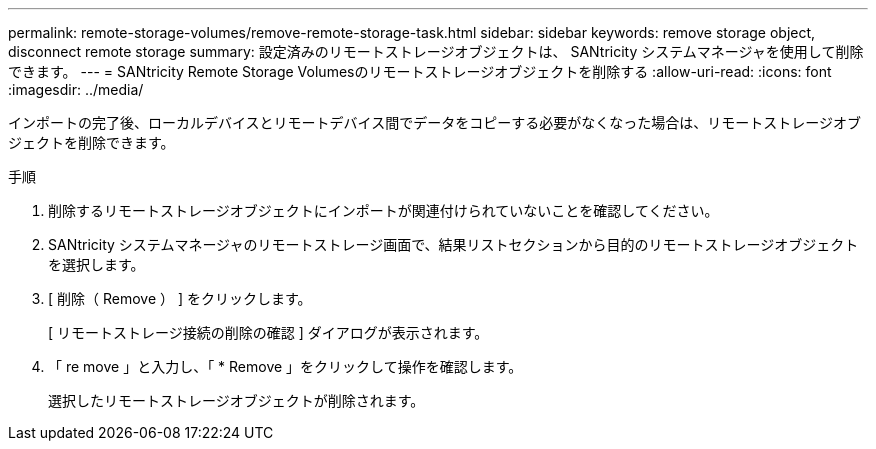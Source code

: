 ---
permalink: remote-storage-volumes/remove-remote-storage-task.html 
sidebar: sidebar 
keywords: remove storage object, disconnect remote storage 
summary: 設定済みのリモートストレージオブジェクトは、 SANtricity システムマネージャを使用して削除できます。 
---
= SANtricity Remote Storage Volumesのリモートストレージオブジェクトを削除する
:allow-uri-read: 
:icons: font
:imagesdir: ../media/


[role="lead"]
インポートの完了後、ローカルデバイスとリモートデバイス間でデータをコピーする必要がなくなった場合は、リモートストレージオブジェクトを削除できます。

.手順
. 削除するリモートストレージオブジェクトにインポートが関連付けられていないことを確認してください。
. SANtricity システムマネージャのリモートストレージ画面で、結果リストセクションから目的のリモートストレージオブジェクトを選択します。
. [ 削除（ Remove ） ] をクリックします。
+
[ リモートストレージ接続の削除の確認 ] ダイアログが表示されます。

. 「 re move 」と入力し、「 * Remove 」をクリックして操作を確認します。
+
選択したリモートストレージオブジェクトが削除されます。


